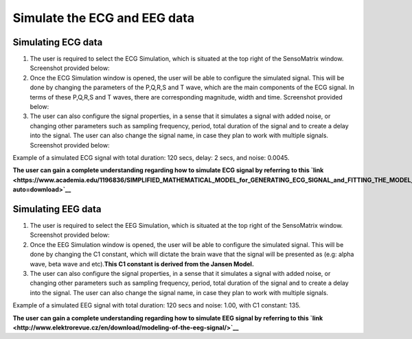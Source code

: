 Simulate the ECG and EEG data
=============================

Simulating ECG data
-------------------

1. The user is required to select the ECG Simulation, which is situated
   at the top right of the SensoMatrix window. Screenshot provided
   below: |image0|
2. Once the ECG Simulation window is opened, the user will be able to
   configure the simulated signal. This will be done by changing the
   parameters of the P,Q,R,S and T wave, which are the main components
   of the ECG signal. In terms of these P,Q,R,S and T waves, there are
   corresponding magnitude, width and time. Screenshot provided below:
   |image1|

3. The user can also configure the signal properties, in a sense that it
   simulates a signal with added noise, or changing other parameters
   such as sampling frequency, period, total duration of the signal and
   to create a delay into the signal. The user can also change the
   signal name, in case they plan to work with multiple signals.
   Screenshot provided below: |image2|

Example of a simulated ECG signal with total duration: 120 secs, delay:
2 secs, and noise: 0.0045. |image3|

**The user can gain a complete understanding regarding how to simulate
ECG signal by referring to this
`link <https://www.academia.edu/1196836/SIMPLIFIED_MATHEMATICAL_MODEL_for_GENERATING_ECG_SIGNAL_and_FITTING_THE_MODEL_USING_NONLINEAR_LEAST_SQUARE_TECHNIQUE?auto=download>`__**

Simulating EEG data
-------------------

1. The user is required to select the EEG Simulation, which is situated
   at the top right of the SensoMatrix window. Screenshot provided
   below: |image4|

2. Once the EEG Simulation window is opened, the user will be able to
   configure the simulated signal. This will be done by changing the C1
   constant, which will dictate the brain wave that the signal will be
   presented as (e.g: alpha wave, beta wave and etc).\ **This C1
   constant is derived from the Jansen Model.** |image5|

3. The user can also configure the signal properties, in a sense that it
   simulates a signal with added noise, or changing other parameters
   such as sampling frequency, period, total duration of the signal and
   to create a delay into the signal. The user can also change the
   signal name, in case they plan to work with multiple signals.

Example of a simulated EEG signal with total duration: 120 secs and
noise: 1.00, with C1 constant: 135. |image6|

**The user can gain a complete understanding regarding how to simulate
EEG signal by referring to this
`link <http://www.elektrorevue.cz/en/download/modeling-of-the-eeg-signal/>`__**

.. |image0| image:: images/ecgSim.png
.. |image1| image:: images/ecgParam.png
.. |image2| image:: images/ecgSig.png
.. |image3| image:: images/ecgSimulated.png
.. |image4| image:: images/eegSim.png
.. |image5| image:: images/eegParam.png
.. |image6| image:: images/eegSimulated.png
